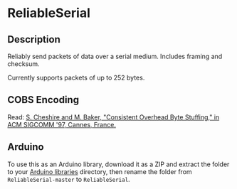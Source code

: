 * ReliableSerial

** Description

Reliably send packets of data over a serial medium. Includes framing and checksum.

Currently supports packets of up to 252 bytes.

** COBS Encoding

Read: [[http://www.stuartcheshire.org/papers/COBSforToN.pdf][S. Cheshire and M. Baker, "Consistent Overhead Byte Stuffing," in ACM SIGCOMM '97, Cannes, France.]]

** Arduino

To use this as an Arduino library, download it as a ZIP and extract the folder to your [[https://www.arduino.cc/en/hacking/libraries][Arduino libraries]] directory, then rename the folder from ~ReliableSerial-master~ to ~ReliableSerial~.
